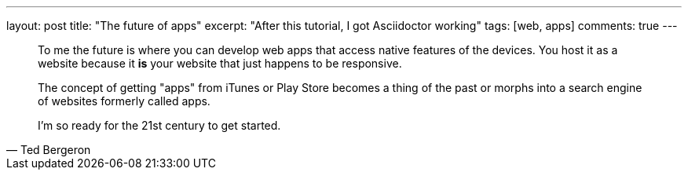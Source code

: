 ---
layout: post
title: "The future of apps"
excerpt: "After this tutorial, I got Asciidoctor working"
tags: [web, apps]
comments: true
---

[, Ted Bergeron]
____
To me the future is where you can develop web apps that access native features of the devices. You host it as a website because it *is* your website that just happens to be responsive.

The concept of getting "apps" from iTunes or Play Store becomes a thing of the past or morphs into a search engine of websites formerly called apps.

I'm so ready for the 21st century to get started.
____

